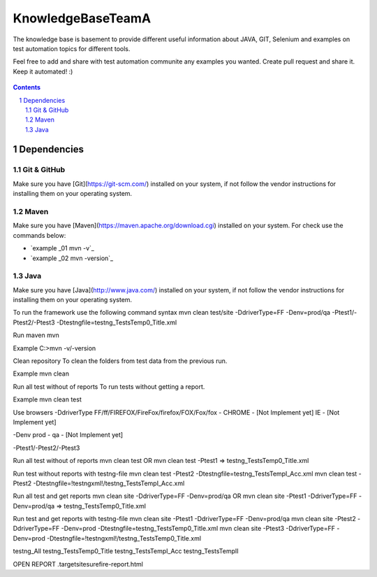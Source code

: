 ########################################
KnowledgeBaseTeamA
########################################

.. class:: no-web

The knowledge base is basement to provide different useful information about JAVA, GIT, Selenium and examples on test automation topics for different tools.

Feel free to add and share with test automation communite any examples you wanted. Create pull request and share it.
Keep it automated! :)


    .. image:: https://developer.github.com/assets/images/hero-circuit-bg.svg
        :alt: github circuit board illustration
        :width: 100%
        :align: center

.. contents::

.. section-numbering::

.. raw:: pdf

   PageBreak oneColumn



=============
Dependencies
=============

----------------
Git & GitHub
----------------
Make sure you have [Git](https://git-scm.com/) installed on your system, if not follow the vendor instructions for installing them on your operating system.

----------------
Maven
----------------
Make sure you have [Maven](https://maven.apache.org/download.cgi) installed on your system. For check use the commands below:

* `example _01 mvn -v`_ 
* `example _02 mvn -version`_ 


----------------
Java
----------------
Make sure you have [Java](http://www.java.com/) installed on your system, if not follow the vendor instructions for installing them on your operating system.



To run the framework use the following command syntax
mvn clean test/site -DdriverType=FF -Denv=prod/qa -Ptest1/-Ptest2/-Ptest3 -Dtestngfile=testng_TestsTemp0_Title.xml 


Run maven
mvn

Example
C:\>mvn -v/-version


Clean repository
To clean the folders from test data from the previous run.

Example
mvn clean


Run all test without of reports
To run tests without getting a report.

Example
mvn clean test


Use browsers
-DdriverType
FF/ff/FIREFOX/FireFox/firefox/FOX/Fox/fox - 
CHROME - [Not Implement yet]
IE - [Not Implement yet]


-Denv
prod - 
qa - [Not Implement yet]


-Ptest1/-Ptest2/-Ptest3



Run all test without of reports
mvn clean test
OR
mvn clean test -Ptest1							=>	testng_TestsTemp0_Title.xml


Run test without reports with testng-file
mvn clean test -Ptest2 -Dtestngfile=testng_TestsTempI_Acc.xml
mvn clean test -Ptest2 -Dtestngfile=!testngxml!/testng_TestsTempI_Acc.xml




Run all test and get reports
mvn clean site -DdriverType=FF -Denv=prod/qa
OR
mvn clean site -Ptest1 -DdriverType=FF -Denv=prod/qa			=>	testng_TestsTemp0_Title.xml




Run test and get reports with testng-file
mvn clean site -Ptest1 -DdriverType=FF -Denv=prod/qa
mvn clean site -Ptest2 -DdriverType=FF -Denv=prod -Dtestngfile=testng_TestsTemp0_Title.xml
mvn clean site -Ptest3 -DdriverType=FF -Denv=prod -Dtestngfile=!testngxml!/testng_TestsTemp0_Title.xml


testng_All
testng_TestsTemp0_Title
testng_TestsTempI_Acc
testng_TestsTempII	





OPEN REPORT
.\target\site\surefire-report.html

